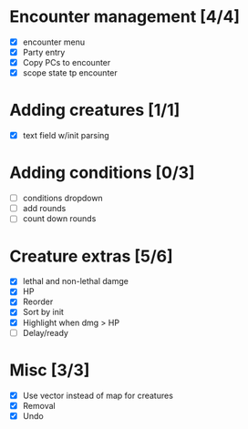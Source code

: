 * Encounter management [4/4]
  - [X] encounter menu
  - [X] Party entry
  - [X] Copy PCs to encounter
  - [X] scope state tp encounter
* Adding creatures [1/1]
  - [X] text field w/init parsing
* Adding conditions [0/3]
  - [ ] conditions dropdown
  - [ ] add rounds
  - [ ] count down rounds
* Creature extras [5/6]
  - [X] lethal and non-lethal damge
  - [X] HP
  - [X] Reorder
  - [X] Sort by init
  - [X] Highlight when dmg > HP
  - [ ] Delay/ready
* Misc [3/3]
  - [X] Use vector instead of map for creatures
  - [X] Removal
  - [X] Undo
